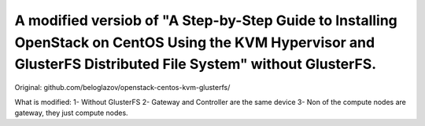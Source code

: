 A modified versiob of "A Step-by-Step Guide to Installing OpenStack on CentOS Using the KVM Hypervisor and GlusterFS Distributed File System" without GlusterFS.
=====================================================================================================================

Original: github.com/beloglazov/openstack-centos-kvm-glusterfs/

What is modified:
1- Without GlusterFS
2- Gateway and Controller are the same device
3- Non of the compute nodes are gateway, they just compute nodes.